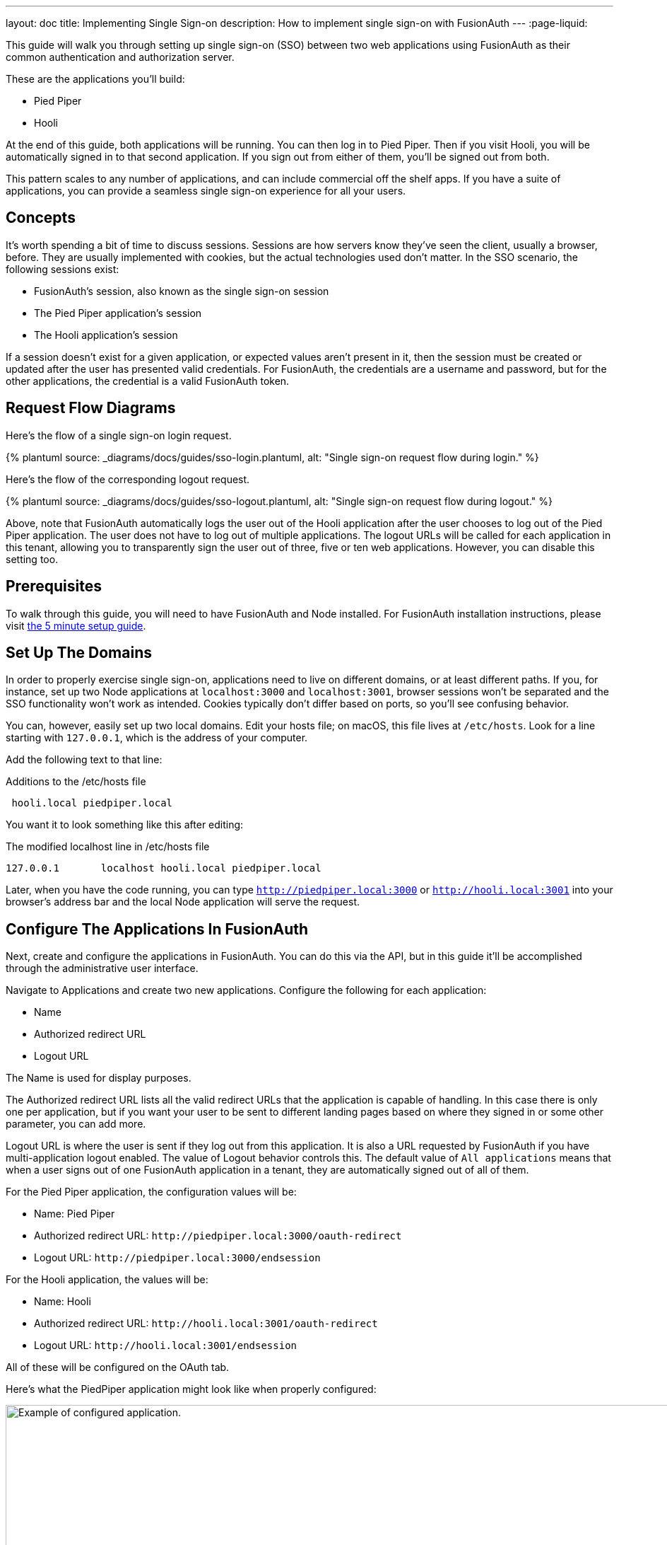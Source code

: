 ---
layout: doc
title: Implementing Single Sign-on
description: How to implement single sign-on with FusionAuth
---
:page-liquid:

This guide will walk you through setting up single sign-on (SSO) between two web applications using FusionAuth as their common authentication and authorization server.

These are the applications you'll build:

* Pied Piper
* Hooli

At the end of this guide, both applications will be running. You can then log in to Pied Piper. Then if you visit Hooli, you will be automatically signed in to that second application. If you sign out from either of them, you'll be signed out from both.

This pattern scales to any number of applications, and can include commercial off the shelf apps. If you have a suite of applications, you can provide a seamless single sign-on experience for all your users. 

== Concepts

It's worth spending a bit of time to discuss sessions. Sessions are how servers know they've seen the client, usually a browser, before. They are usually implemented with cookies, but the actual technologies used don't matter. In the SSO scenario, the following sessions exist:

* FusionAuth's session, also known as the single sign-on session
* The Pied Piper application's session
* The Hooli application's session

If a session doesn't exist for a given application, or expected values aren't present in it, then the session must be created or updated after the user has presented valid credentials. For FusionAuth, the credentials are a username and password, but for the other applications, the credential is a valid FusionAuth token. 

== Request Flow Diagrams

Here's the flow of a single sign-on login request.

++++
{% plantuml source: _diagrams/docs/guides/sso-login.plantuml, alt: "Single sign-on request flow during login." %}
++++

Here's the flow of the corresponding logout request.

++++
{% plantuml source: _diagrams/docs/guides/sso-logout.plantuml, alt: "Single sign-on request flow during logout." %}
++++

Above, note that FusionAuth automatically logs the user out of the Hooli application after the user chooses to log out of the Pied Piper application. The user does not have to log out of multiple applications. The logout URLs will be called for each application in this tenant, allowing you to transparently sign the user out of three, five or ten web applications. However, you can disable this setting too.

== Prerequisites

To walk through this guide, you will need to have FusionAuth and Node installed. For FusionAuth installation instructions, please visit link:/docs/v1/tech/5-minute-setup-guide/[the 5 minute setup guide].

== Set Up The Domains

In order to properly exercise single sign-on, applications need to live on different domains, or at least different paths. If you, for instance, set up two Node applications at `localhost:3000` and `localhost:3001`, browser sessions won't be separated and the SSO functionality won't work as intended. Cookies typically don't differ based on ports, so you'll see confusing behavior.

You can, however, easily set up two local domains. Edit your hosts file; on macOS, this file lives at `/etc/hosts`. Look for a line starting with `127.0.0.1`, which is the address of your computer.

Add the following text to that line:

[source,ini,title=Additions to the /etc/hosts file]
----
 hooli.local piedpiper.local
----

You want it to look something like this after editing:

[source,ini,title=The modified localhost line in /etc/hosts file]
----
127.0.0.1       localhost hooli.local piedpiper.local
----

Later, when you have the code running, you can type `http://piedpiper.local:3000` or `http://hooli.local:3001` into your browser's address bar and the local Node application will serve the request.

== Configure The Applications In FusionAuth

Next, create and configure the applications in FusionAuth. You can do this via the API, but in this guide it'll be accomplished through the administrative user interface. 

Navigate to [breadcrumb]#Applications# and create two new applications. Configure the following for each application:

* [field]#Name#
* [field]#Authorized redirect URL#
* [field]#Logout URL#

The [field]#Name# is used for display purposes. 

The [field]#Authorized redirect URL# lists all the valid redirect URLs that the application is capable of handling. In this case there is only one per application, but if you want your user to be sent to different landing pages based on where they signed in or some other parameter, you can add more. 

[field]#Logout URL# is where the user is sent if they log out from this application. It is also a URL requested by FusionAuth if you have multi-application logout enabled. The value of [field]#Logout behavior# controls this. The default value of `All applications` means that when a user signs out of one FusionAuth application in a tenant, they are automatically signed out of all of them.

For the Pied Piper application, the configuration values will be:

* [field]#Name#: Pied Piper
* [field]#Authorized redirect URL#: `\http://piedpiper.local:3000/oauth-redirect`
* [field]#Logout URL#: `\http://piedpiper.local:3000/endsession`

For the Hooli application, the values will be:

* [field]#Name#: Hooli
* [field]#Authorized redirect URL#: `\http://hooli.local:3001/oauth-redirect`
* [field]#Logout URL#: `\http://hooli.local:3001/endsession`

All of these will be configured on the [breadcrumb]#OAuth# tab. 

Here's what the PiedPiper application might look like when properly configured:

image::guides/single-sign-on/add-application-docs.png[Example of configured application.,width=1200]

Click "Save" for each application.

View each application by clicking the green magnifying glass when looking at the list of applications and note the `Client Id` and `Client Secret` values:

image::guides/single-sign-on/application-config-docs.png[Looking up the Client Id and Client Secret values.,width=1200,role=bottom-cropped]

== Set Up The User

You'll need to make sure that a FusionAuth user is registered for both applications you created. You can use the default user created when installing FusionAuth or any other user. Here's an example of what the user details of a user registered for both the Pied Piper and Hooli applications will look like:

image::guides/single-sign-on/user-registration-docs.png[Registering a user for both applications.,width=1200]

== Set Up The Code

Next, set up the code. Both of the applications in this guide are written in Node, but the logic will be the same no matter the language. This link:https://github.com/fusionauth/fusionauth-example-node-sso[code is available on GitHub], feel free to clone the repository.

Set up two Node applications, one for Pied Piper and one for Hooli. In this guide, the applications are very similar, so let's create the Pied Piper application first. Once this is running, you can copy most of the code for the Hooli application. 

First off, make a `piedpiper` directory and change into it.

[source,shell script,title=Creating Pied Piper directory]
----
mkdir piedpiper && cd piedpiper
----

=== Required packages

Set up your needed packages. Here's what the `package.json` file should look like:

[source,json,title=package.json]
----
{
  "name": "fusionauth-node-example-sso-piedpiper",
  "version": "0.0.0",
  "private": true,
  "scripts": {
    "start": "node ./bin/www"
  },
  "dependencies": {
    "@fusionauth/typescript-client": "^1.22.0",
    "cookie-parser": "~1.4.4",
    "debug": "~2.6.9",
    "express": "~4.16.1",
    "express-session": "1.17.0",
    "http-errors": "~1.6.3",
    "morgan": "~1.9.1",
    "pug": "2.0.0-beta11"
  }
}
----

Go ahead and install the needed modules:

[source,shell script,title=Installing needed modules]
----
npm install
----

=== The Express Server

This guide uses express for each application and the link:/docs/v1/tech/client-libraries/typescript/[typescript client] for interactions with the FusionAuth API. Create an `app.js` file; this is what will be executed when the server starts.

[source,javascript,title=app.js]
----
var createError = require('http-errors');
var cookieParser = require('cookie-parser');
var express = require('express');
var expressSession = require('express-session');
var path = require('path');
var logger = require('morgan');

var indexRouter = require('./routes/index');

var app = express();

// view engine setup
app.set('views', path.join(__dirname, 'views'));
app.set('view engine', 'pug');

app.use(logger('dev'));
app.use(express.json());
app.use(express.urlencoded({ extended: false }));
app.use(cookieParser());
app.use(expressSession({resave: false, saveUninitialized: false, secret: 'fusionauth-node-example', cookie: {maxAge: 60000}}));
app.use(express.static(path.join(__dirname, 'public')));

app.use('/', indexRouter);

// catch 404 and forward to error handler
app.use(function(req, res, next) {
  next(createError(404));
});

// error handler
app.use(function(err, req, res, next) {
  // set locals, only providing error in development
  res.locals.message = err.message;
  res.locals.error = req.app.get('env') === 'development' ? err : {};

  // render the error page
  res.status(err.status || 500);
  res.render('error');
});

module.exports = app;
----

That's a lot of code, but most of it isn't specific to these applications. 

Let's look at the parts that are:

[source,javascript,title=app.js excerpts]
----
//...
var indexRouter = require('./routes/index');

//...
// view engine setup
app.set('views', path.join(__dirname, 'views'));
app.set('view engine', 'pug');

//...
app.use(expressSession({resave: false, 
                        saveUninitialized: false, 
                        secret: 'fusionauth-node-example', 
                        cookie: {maxAge: 60000}
                       }));
//...
app.use('/', indexRouter);
//...
----

`indexRouter` is set up and configured to read from the `routes/index.js` file. This app will use the `pug` view engine, configured with files from the `views` directory. The routes and views code will be built out in the next sections.

The session length for this application is 60 seconds; the `maxAge` value is in milliseconds. When the Node application's session expires, it will redirect the end user to the FusionAuth application. If the single sign-on session has not expired, the user will be transparently redirected back. If it has expired, the user must re-authenticate.

As a last step, hook up `indexRouter` to the root path. Any request to this server will be handled by that router.

Next, build out the `indexRouter` code.

=== The Index Route

Here's the entire `index.js` file, which should be placed at `routes/index.js`:

[source,javascript,title=routes/index.js]
----
const express = require('express');
const router = express.Router();
const {FusionAuthClient} = require('@fusionauth/typescript-client');

const clientId = '85a03867-dccf-4882-adde-1a79aeec50df';
const clientSecret = '7gh9U0O1wshsrVVvflccX-UL2zxxsYccjdw8_rOfsfE';
const client = new FusionAuthClient('noapikeyneeded', 'http://localhost:9011');
const hostName = 'piedpiper.local';
const port = 3000;
const title = 'Pied Piper';

const loginUrl = 'http://localhost:9011/oauth2/authorize?client_id='+clientId+'&response_type=code&redirect_uri=http%3A%2F%2F'+hostName+'%3A'+port+'%2Foauth-redirect&scope=offline_access';
const logoutUrl = 'http://localhost:9011/oauth2/logout?client_id='+clientId;

/* GET home page. */
router.get('/', function (req, res, next) {

  if (!req.session.user) {
    res.redirect(302, loginUrl);
    return;
  }
  res.render('index', {user: req.session.user, title: title + ' App', clientId: clientId, logoutUrl: "/logout", loginUrl: loginUrl});
});

/* Login page if we aren't logged in */
router.get('/login', function (req, res, next) {
  res.render('login', {title: title + ' Login', clientId: clientId, loginUrl: loginUrl});
});

/* Logout page */
router.get('/logout', function (req, res, next) {
  req.session.user = null;
  res.redirect(302, logoutUrl);
});

/* End session for global SSO logout */
router.get('/endsession', function (req, res, next) {
  req.session.user = null;
  res.redirect(302, "/login");
});

/* OAuth return from FusionAuth */
router.get('/oauth-redirect', function (req, res, next) {
  // This code stores the user in a server-side session
  client.exchangeOAuthCodeForAccessToken(req.query.code,
                                         clientId,
                                         clientSecret,
                                         'http://'+hostName+':'+port+'/oauth-redirect')
      .then((response) => {
        return client.retrieveUserUsingJWT(response.response.access_token);
      })
      .then((response) => {
        if (response.response.user.registrations.length == 0 || (response.response.user.registrations.filter(reg => reg.applicationId === clientId)).length == 0) {
          console.log("User not registered, not authorized.");
          res.redirect(302, '/');
          return;
        }
      
        req.session.user = response.response.user;
      })
      .then((response) => {
        res.redirect(302, '/');
      }).catch((err) => {console.log("in error"); console.error(JSON.stringify(err));});
});

module.exports = router;
----

This code handles a number of paths. Let's look at the code in more detail.

[source,javascript,title=Constants section]
----
const express = require('express');
const router = express.Router();
const {FusionAuthClient} = require('@fusionauth/typescript-client');

const clientId = '85a03867-dccf-4882-adde-1a79aeec50df';
const clientSecret = '7gh9U0O1wshsrVVvflccX-UL2zxxsYccjdw8_rOfsfE';
const client = new FusionAuthClient('noapikeyneeded', 'http://localhost:9011');
const hostName = 'piedpiper.local';
const title = 'Pied Piper';
const port = 3000;

const loginUrl = 'http://localhost:9011/oauth2/authorize?client_id='+clientId+'&response_type=code&redirect_uri=http%3A%2F%2F'+hostName+'%3A'+port+'%2Foauth-redirect&scope=offline_access';
const logoutUrl = 'http://localhost:9011/oauth2/logout?client_id='+clientId;

//...
----

The top of the `index.js` file has configuration values and some needed constants. 

Update `clientId` and `clientSecret` variables with the values noted in the administrative user interface when you created the application in FusionAuth. You'll also want to make sure that the second argument to the `client` constructor matches your FusionAuth installation, typically `http://localhost:9011`. 

The first argument is `noapikeyneeded` because the client interactions this application performs do not require an API key. If you extend these applications to update user data or make other privileged API calls, you'll need to change that value to a link:/docs/v1/tech/apis/authentication/#manage-api-keys[real API key].

[source,javascript,title=Home page route]
----
//...

/* GET home page. */
router.get('/', function (req, res, next) {

  if (!req.session.user) {
    res.redirect(302, loginUrl);
    return;
  }
  res.render('index', {user: req.session.user, title: title +' App', clientId: clientId, logoutUrl: "/logout", loginUrl: loginUrl});
});
//...
----

In this SSO implementation, users can't view the homepage if they aren't signed in. This is a design choice you can make. The code checks for the presence of a user in the session and if it isn't present, the user is redirected to the FusionAuth login page. 

[source,javascript,title=Login page route]
----
//...
/* Login page if we aren't logged in */
router.get('/login', function (req, res, next) {
  res.render('login', {title: title +' Login', clientId: clientId, loginUrl: loginUrl});
});
//...
----

This page is available to users who are not logged in. For this guide, the only information on this page is a login link, but for a real application you'd probably want to entice the user to register or log in.

[source,javascript,title=Logout page route]
----
//...
/* Logout page */
router.get('/logout', function (req, res, next) {
  req.session.user = null;
  res.redirect(302, logoutUrl);
});
//...
----

This route removes the user object from the session and then redirects to the FusionAuth logout URL. 

Recall that there are three sessions present in this system: the FusionAuth session and one for each Node application. This route invalidates the local node application's session and then sends the browser to FusionAuth's logout URL, which will invalidate both the FusionAuth session and all other Node application sessions. 

[source,javascript,title=Endsession route]
----
//...
/* End session for global SSO logout */
router.get('/endsession', function (req, res, next) {
  req.session.user = null;
  res.redirect(302, "/login");
});
//...
----

This route is what FusionAuth requests when a user logs out from any other application for which SSO is set up. If a user is in the Hooli application and logs out, they will be signed out from the Pied Piper application as well. You configured this endpoint in the FusionAuth application details; FusionAuth is responsible for calling this endpoint. This is a separate endpoint from the `/logout` endpoint because in this request, the browser needs to end up on a page accessible to unauthenticated users, but in the `/logout` case, the user needs to be sent to FusionAuth. 

[source,javascript,title=OAuth redirect route]
----
//...
/* OAuth return from FusionAuth */
router.get('/oauth-redirect', function (req, res, next) {
  // This code stores the user in a server-side session
  client.exchangeOAuthCodeForAccessToken(req.query.code,
                                         clientId,
                                         clientSecret,
                                         'http://'+hostName+':'+port+'/oauth-redirect')
      .then((response) => {
        return client.retrieveUserUsingJWT(response.response.access_token);
      })
      .then((response) => {
        if (response.response.user.registrations.length == 0 || (response.response.user.registrations.filter(reg => reg.applicationId === clientId)).length == 0) {
          console.log("User not registered, not authorized.");
          res.redirect(302, '/');
          return;
        }
      
        req.session.user = response.response.user;
      })
      .then((response) => {
        res.redirect(302, '/');
      }).catch((err) => {console.log("in error"); console.error(JSON.stringify(err));});
});

module.exports = router;
----

This route is responsible for catching the authorization code request from FusionAuth after the user has signed in. It retrieves an access token and from that gathers the user data. This code ensures that the user is registered for this application, and then places the user data in the session. 

Finally, export the `router` object for express to use. And that's pretty much it for the Pied Piper application code. 

Implementation of features that might cause a user to want to log in are left as an exercise for the reader.

=== Views

Next, create the views. Each of these live in the `views` subdirectory. First, the layout view, which looks like this:

[source,pug,title=Layout view]
----
doctype html
html
  head
    title= title
    link(rel='stylesheet', href='/stylesheets/style.css')
  body
    h2
      Pied Piper
      |
      || 
      |
      a(href='http://hooli.local:3001') Hooli
    block content
----

The content is displayed using the `block content` directive. Above it is a menu which lets users switch between both applications. 

[source,pug,title=Login view]
----
extends layout

block content
  h1= title
  a(href=loginUrl) Login

  p Welcome to #{title}
----

This is where you'd put information about your application for unauthorized users.

[source,pug,title=Index view]
----
extends layout

block content
  h1= title

  p Hello #{user.firstName}
  a(href=logoutUrl) Log out

  p Welcome to #{title}
----

This welcomes the user by name.

There is some CSS in this application too; the CSS is available in the GitHub repository, but won't be covered here.

=== Start It Up

Start the Pied Piper application on port 3000 after you've built the above files.

[source,shell script,title=Starting up the Pied Piper application]
----
PORT=3000 npm start
----

Next, create the sibling Hooli application.

=== Hooli application

In real life, these applications would have different functionality. For this guide, they are going to be similar. The only changes you need to make for the Hooli application are:

* Put the same files in a directory called `hooli`.
* Change `index.js` constants to use the Hooli values for the title (to 'Hooli'), hostname (`hooli.local`), port (`3001`), and the Client Id and Client Secret (from the admin UI application screen).
* Change the layout so that the menu links to the Pied Piper application. Make sure to include the port.

[source,pug,title=Hooli layout view]
----
doctype html
html
  head
    title= title
    link(rel='stylesheet', href='/stylesheets/style.css')
  body
    h2
      a(href='http://piedpiper.local:3000') Pied Piper
      |
      || Hooli
    block content
----

* Start the application on the port `3001`. Use a different terminal window so that you can have both Node applications running at once.

[source,shell script,title=Starting up the Hooli application]
----
PORT=3001 npm start
----

And that's it. You've just created a second application.

== Test The Results

You can visit `http://piedpiper.local:3000`. You'll be redirected to the FusionAuth login screen. Log in. You'll be greeted with a welcome message by the Pied Piper app. Click on the 'Hooli' link and you'll be automatically signed in to that application.

// tbd
// Here's a video of the single sign on process.
// Video TBD


== Other Scenarios

In this guide users who click on the Hooli link are automatically logged in. This is appropriate for most applications. However, if you have an application but can't customize the login process to check a session value and redirect if it doesn't exist, you can still use SSO.

Instead of redirecting the user when there's value is missing in such an application, display the FusionAuth login URL with the appropriate redirect parameter. The user will not be automatically signed in, but when they click on the login link, they will be sent to FusionAuth. FusionAuth will recognize the user as being signed in and redirect them back without requiring credentials.

== Additional Configuration 

=== Session Expiration

The single sign-on session duration can be configured at the Tenant level. Navigate to [breadcrumb]#Tenant -> Your Tenant -> OAuth# and edit the [field]#Session timeout# value. Because this value is shared between applications, it can't be overridden in application configuration.

image::guides/single-sign-on/tenant-single-sign-on-session-timeout.png[Configuring the single sign-on session length.,width=1200,role=bottom-cropped]

The length of a single sign-on session can be different than the session length for individual applications. When a request to an application occurs, there are four possible scenarios:

.Single sign-on session scenarios
[cols="1,1,2"]
|===
| Application Session | FusionAuth Session | Result

| valid | valid | Application serves request.
| valid | expired | Application serves request.
| expired | valid | Application redirects to FusionAuth, which redirects back to the application. The application then adds the user to the session and serves the request.
| expired | expired | The user must authenticate with FusionAuth. On successful authentication, FusionAuth redirects back to the application. The application then adds the user to the session and serves the request.

|===


=== Logout Behavior

The default behavior is to log a user out of all applications when they log out of one. If you want to only log the user out of the application where the user made the logout request, you can do that.

Navigate to [breadcrumb]#Applications -> Your Application -> OAuth# and configure [field]#Logout behavior# to have the value `Redirect Only`.

image::guides/single-sign-on/application-config-logout-behavior-docs.png[Configuring the logout behavior for an application.,width=1200,role=top-cropped]

== Additional Resources

You can view the link:https://github.com/fusionauth/fusionauth-example-node-sso[example application's codebase].

The link:/docs/v1/tech/apis/tenants/[Tenant API] can be used to manage single sign-on related configuration.
